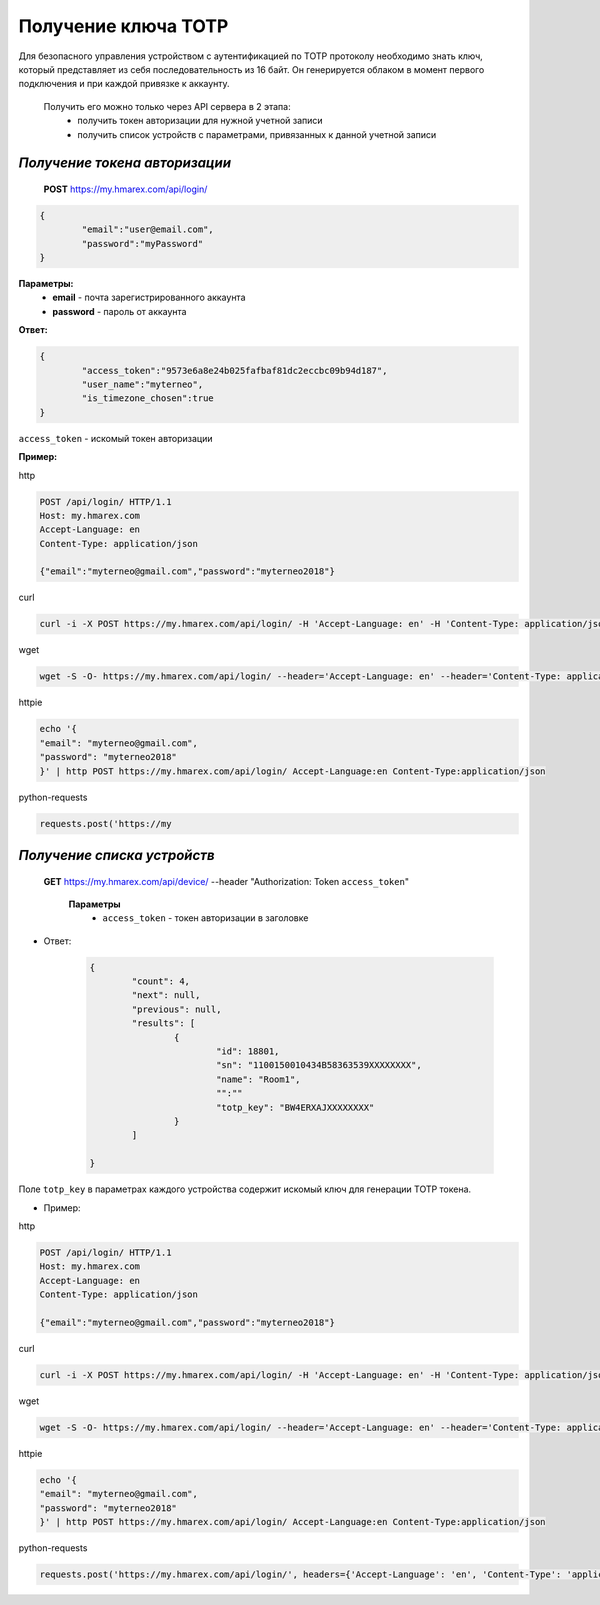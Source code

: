 **Получение ключа TOTP**
========================

Для безопасного управления устройством с аутентификацией по TOTP протоколу необходимо знать ключ, 
который представляет из себя последовательность из 16 байт. Он генерируется облаком в момент первого 
подключения и при каждой привязке к аккаунту.
 
 Получить его можно только через API сервера в 2 этапа:
		* получить токен авторизации для нужной учетной записи
		* получить список устройств с параметрами, привязанных к данной учетной записи

`Получение токена авторизации`
``````````````````````````````

    **POST** https://my.hmarex.com/api/login/
	
.. code-block:: json
	
		{
			"email":"user@email.com",
			"password":"myPassword"
		}

**Параметры:**
	- **email** - почта зарегистрированного аккаунта
	- **password** - пароль от аккаунта

**Ответ:**

.. code-block:: json

		{
			"access_token":"9573e6a8e24b025fafbaf81dc2eccbc09b94d187",
			"user_name":"myterneo",
			"is_timezone_chosen":true
		}

``access_token`` - искомый токен авторизации

**Пример:**

http

.. code-block:: python
	
	POST /api/login/ HTTP/1.1
	Host: my.hmarex.com
	Accept-Language: en	
	Content-Type: application/json

	{"email":"myterneo@gmail.com","password":"myterneo2018"}
	
curl

.. code-block:: python

	curl -i -X POST https://my.hmarex.com/api/login/ -H 'Accept-Language: en' -H 'Content-Type: application/json' --data-raw '{"email": "myterneo@gmail.com", "password": "myterneo2018"}'


wget

.. code-block:: python

	wget -S -O- https://my.hmarex.com/api/login/ --header='Accept-Language: en' --header='Content-Type: application/json' --post-data='{"email": "myterneo@gmail.com", "password": "myterneo2018"}'


httpie

.. code-block:: python

	echo '{
	"email": "myterneo@gmail.com",
	"password": "myterneo2018"
	}' | http POST https://my.hmarex.com/api/login/ Accept-Language:en Content-Type:application/json

python-requests

.. code-block:: python

	requests.post('https://my


`Получение списка устройств`
````````````````````````````
    
    **GET** https://my.hmarex.com/api/device/ --header "Authorization: Token ``access_token``"

		**Параметры**
			- ``access_token`` - токен авторизации в заголовке			        
        		
* Ответ:

	.. code-block:: json

		{
			"count": 4,
			"next": null,
			"previous": null,
			"results": [
				{
					"id": 18801,
					"sn": "1100150010434B58363539XXXXXXXX",
					"name": "Room1",
					"":""
					"totp_key": "BW4ERXAJXXXXXXXX"
				}
			]

		}

Поле ``totp_key`` в параметрах каждого устройства содержит искомый ключ для генерации TOTP токена.

* Пример:
	
http

.. code-block:: python
	
	POST /api/login/ HTTP/1.1
	Host: my.hmarex.com
	Accept-Language: en
	Content-Type: application/json

	{"email":"myterneo@gmail.com","password":"myterneo2018"}
	
curl

.. code-block:: python

	curl -i -X POST https://my.hmarex.com/api/login/ -H 'Accept-Language: en' -H 'Content-Type: application/json' --data-raw '{"email": "myterneo@gmail.com", "password": "myterneo2018"}'

wget

.. code-block:: python

	wget -S -O- https://my.hmarex.com/api/login/ --header='Accept-Language: en' --header='Content-Type: application/json' --post-data='{"email": "myterneo@gmail.com", "password": "myterneo2018"}'

httpie

.. code-block:: python

	echo '{
	"email": "myterneo@gmail.com",
	"password": "myterneo2018"
	}' | http POST https://my.hmarex.com/api/login/ Accept-Language:en Content-Type:application/json

python-requests

.. code-block:: python

	requests.post('https://my.hmarex.com/api/login/', headers={'Accept-Language': 'en', 'Content-Type': 'application/json'}, json={'email': 'myterneo@gmail.com', 'password': 'myterneo2018'})
